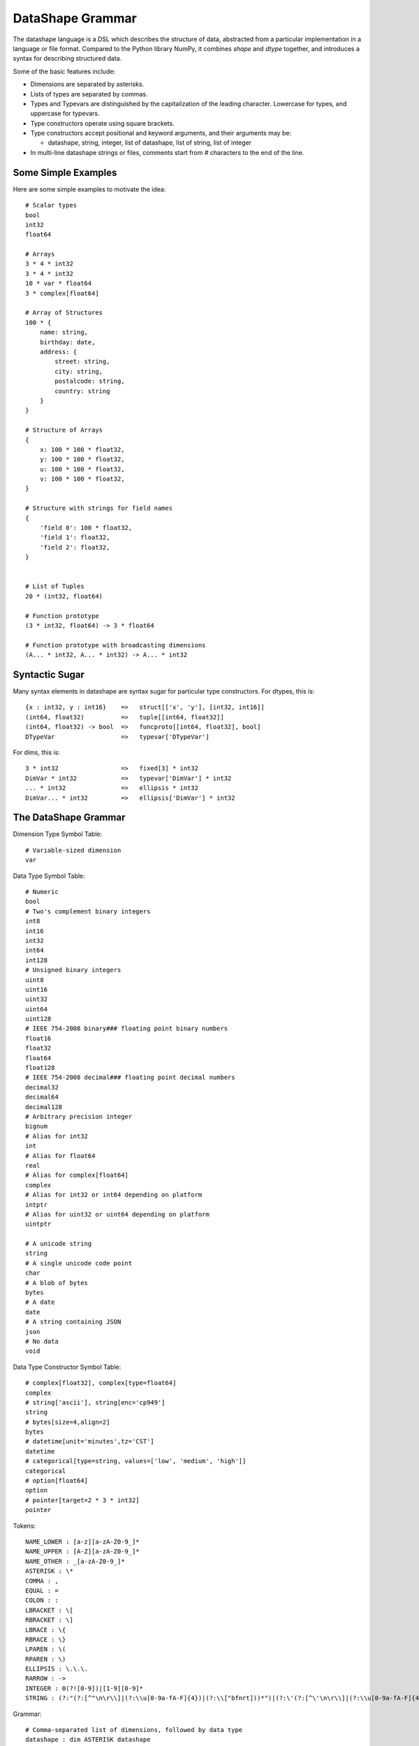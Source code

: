 DataShape Grammar
=================

The datashape language is a DSL which describes the structure of data, abstracted from
a particular implementation in a language or file format. Compared to the Python
library NumPy, it combines `shape` and `dtype` together, and introduces a
syntax for describing structured data.

Some of the basic features include:

* Dimensions are separated by asterisks.

* Lists of types are separated by commas.

* Types and Typevars are distinguished by the capitalization of the leading
  character. Lowercase for types, and uppercase for typevars.

* Type constructors operate using square brackets.

* Type constructors accept positional and keyword arguments,
  and their arguments may be:

  * datashape, string, integer, list of datashape, list of string,
    list of integer

* In multi-line datashape strings or files, comments start from #
  characters to the end of the line.

Some Simple Examples
--------------------

Here are some simple examples to motivate the idea::

    # Scalar types
    bool
    int32
    float64

    # Arrays
    3 * 4 * int32
    3 * 4 * int32
    10 * var * float64
    3 * complex[float64]

    # Array of Structures
    100 * {
        name: string,
        birthday: date,
        address: {
            street: string,
            city: string,
            postalcode: string,
            country: string
        }
    }

    # Structure of Arrays
    {
        x: 100 * 100 * float32,
        y: 100 * 100 * float32,
        u: 100 * 100 * float32,
        v: 100 * 100 * float32,
    }

    # Structure with strings for field names
    {
        'field 0': 100 * float32,
        'field 1': float32,
        'field 2': float32,
    }


    # List of Tuples
    20 * (int32, float64)

    # Function prototype
    (3 * int32, float64) -> 3 * float64

    # Function prototype with broadcasting dimensions
    (A... * int32, A... * int32) -> A... * int32

Syntactic Sugar
---------------

Many syntax elements in datashape are syntax sugar for particular
type constructors. For dtypes, this is::

    {x : int32, y : int16}    =>   struct[['x', 'y'], [int32, int16]]
    (int64, float32)          =>   tuple[[int64, float32]]
    (int64, float32) -> bool  =>   funcproto[[int64, float32], bool]
    DTypeVar                  =>   typevar['DTypeVar']

For dims, this is::

    3 * int32                 =>   fixed[3] * int32
    DimVar * int32            =>   typevar['DimVar'] * int32
    ... * int32               =>   ellipsis * int32
    DimVar... * int32         =>   ellipsis['DimVar'] * int32

The DataShape Grammar
---------------------

Dimension Type Symbol Table::

    # Variable-sized dimension
    var

Data Type Symbol Table::

    # Numeric
    bool
    # Two's complement binary integers
    int8
    int16
    int32
    int64
    int128
    # Unsigned binary integers
    uint8
    uint16
    uint32
    uint64
    uint128
    # IEEE 754-2008 binary### floating point binary numbers
    float16
    float32
    float64
    float128
    # IEEE 754-2008 decimal### floating point decimal numbers
    decimal32
    decimal64
    decimal128
    # Arbitrary precision integer
    bignum
    # Alias for int32
    int
    # Alias for float64
    real
    # Alias for complex[float64]
    complex
    # Alias for int32 or int64 depending on platform
    intptr
    # Alias for uint32 or uint64 depending on platform
    uintptr

    # A unicode string
    string
    # A single unicode code point
    char
    # A blob of bytes
    bytes
    # A date
    date
    # A string containing JSON
    json
    # No data
    void

Data Type Constructor Symbol Table::

    # complex[float32], complex[type=float64]
    complex
    # string['ascii'], string[enc='cp949']
    string
    # bytes[size=4,align=2]
    bytes
    # datetime[unit='minutes',tz='CST']
    datetime
    # categorical[type=string, values=['low', 'medium', 'high']]
    categorical
    # option[float64]
    option
    # pointer[target=2 * 3 * int32]
    pointer

Tokens::

    NAME_LOWER : [a-z][a-zA-Z0-9_]*
    NAME_UPPER : [A-Z][a-zA-Z0-9_]*
    NAME_OTHER : _[a-zA-Z0-9_]*
    ASTERISK : \*
    COMMA : ,
    EQUAL : =
    COLON : :
    LBRACKET : \[
    RBRACKET : \]
    LBRACE : \{
    RBRACE : \}
    LPAREN : \(
    RPAREN : \)
    ELLIPSIS : \.\.\.
    RARROW : ->
    INTEGER : 0(?![0-9])|[1-9][0-9]*
    STRING : (?:"(?:[^"\n\r\\]|(?:\\u[0-9a-fA-F]{4})|(?:\\["bfnrt]))*")|(?:\'(?:[^\'\n\r\\]|(?:\\u[0-9a-fA-F]{4})|(?:\\['bfnrt]))*"))*\')


Grammar::

    # Comma-separated list of dimensions, followed by data type
    datashape : dim ASTERISK datashape
              | dtype

    # Dimension Type (from the dimension type symbol table)
    dim : typevar
        | ellipsis_typevar
        | type
        | type_constr
        | INTEGER
        | ELLIPSIS

    # Data Type (from the data type symbol table)
    dtype : typevar
          | type
          | type_constr
          | struct_type
          | funcproto_or_tuple_type

    # A type variable
    typevar : NAME_UPPER

    # A type variable with ellipsis
    ellipsis_typevar : NAME_UPPER ELLIPSIS

    # A bare type (from the data type symbol table)
    type : NAME_LOWER

    # Type Constructor (from the data type constructor symbol table)
    type_constr : NAME_LOWER LBRACKET type_arg_list RBRACKET

    # Type Constructor: list of arguments
    type_arg_list : type_arg COMMA type_arg_list
                  | type_kwarg_list
                  | type_arg

    # Type Constructor: list of arguments
    type_kwarg_list : type_kwarg COMMA type_kwarg_list
                    | type_kwarg

    # Type Constructor : single argument
    type_arg : datashape
             | INTEGER
             | STRING
             | list_type_arg

    # Type Constructor : single keyword argument
    type_kwarg : NAME_LOWER EQUAL type_arg

    # Type Constructor : single list argument
    list_type_arg : LBRACKET RBRACKET
                  | LBRACKET datashape_list RBRACKET
                  | LBRACKET integer_list RBRACKET
                  | LBRACKET string_list RBRACKET

    datashape_list : datashape COMMA datashape_list
                   | datashape

    integer_list : INTEGER COMMA integer_list
                 | INTEGER

    string_list : STRING COMMA string_list
                | STRING


    # Struct/Record type (allowing for a trailing comma)
    struct_type : LBRACE struct_field_list RBRACE
                | LBRACE struct_field_list COMMA RBRACE

    struct_field_list : struct_field COMMA struct_field_list
                      | struct_field

    struct_field : struct_field_name COLON datashape

    struct_field_name : NAME_LOWER
                      | NAME_UPPER
                      | NAME_OTHER
                      | STRING

    # Function prototype is a tuple with an arrow to the output type
    funcproto_or_tuple_type : tuple_type RARROW datashape
                            | tuple_type
    
    # Tuple type (allowing for a trailing comma)
    tuple_type : LPAREN tuple_item_list RPAREN
               | LPAREN tuple_item_list COMMA RPAREN

    tuple_item_list : datashape COMMA tuple_item_list
                    | datashape

